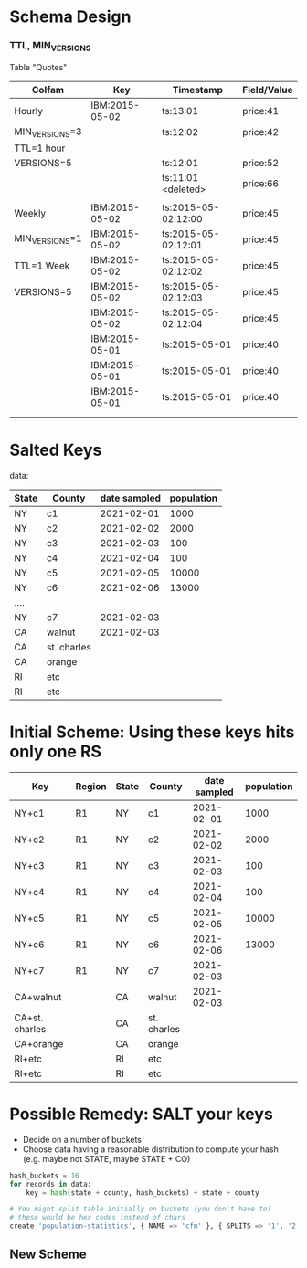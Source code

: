 #+STARTUP: odd
#+STARTUP: hidestars

* Schema Design

*** TTL, MIN_VERSIONS

Table "Quotes"


| Colfam         | Key            | Timestamp           | Field/Value |
|----------------+----------------+---------------------+-------------|
| Hourly         | IBM:2015-05-02 | ts:13:01            | price:41    |
| MIN_VERSIONS=3 |                | ts:12:02            | price:42    |
| TTL=1 hour     |                |                     |             |
| VERSIONS=5     |                | ts:12:01            | price:52    |
|                |                | ts:11:01 <deleted>  | price:66    |
|                |                |                     |             |
|----------------+----------------+---------------------+-------------|
| Weekly         | IBM:2015-05-02 | ts:2015-05-02:12:00 | price:45    |
| MIN_VERSIONS=1 | IBM:2015-05-02 | ts:2015-05-02:12:01 | price:45    |
| TTL=1 Week     | IBM:2015-05-02 | ts:2015-05-02:12:02 | price:45    |
| VERSIONS=5     | IBM:2015-05-02 | ts:2015-05-02:12:03 | price:45    |
|                | IBM:2015-05-02 | ts:2015-05-02:12:04 | price:45    |
|                | IBM:2015-05-01 | ts:2015-05-01       | price:40    |
|                | IBM:2015-05-01 | ts:2015-05-01       | price:40    |
|                | IBM:2015-05-01 | ts:2015-05-01       | price:40    |
|                |                |                     |             |
|                |                |                     |             |

* Salted Keys


data:

| State | County      | date sampled | population |
|-------+-------------+--------------+------------|
| NY    | c1          |   2021-02-01 |       1000 |
| NY    | c2          |   2021-02-02 |       2000 |
| NY    | c3          |   2021-02-03 |        100 |
| NY    | c4          |   2021-02-04 |        100 |
| NY    | c5          |   2021-02-05 |      10000 |
| NY    | c6          |   2021-02-06 |      13000 |
| ....  |             |              |            |
| NY    | c7          |   2021-02-03 |            |
| CA    | walnut      |   2021-02-03 |            |
| CA    | st. charles |              |            |
| CA    | orange      |              |            |
| RI    | etc         |              |            |
| RI    | etc         |              |            |


* Initial Scheme:  Using these keys hits only one RS

| Key            | Region | State | County      | date sampled | population |
|----------------+--------+-------+-------------+--------------+------------|
| NY+c1          | R1     | NY    | c1          |   2021-02-01 |       1000 |
| NY+c2          | R1     | NY    | c2          |   2021-02-02 |       2000 |
| NY+c3          | R1     | NY    | c3          |   2021-02-03 |        100 |
| NY+c4          | R1     | NY    | c4          |   2021-02-04 |        100 |
| NY+c5          | R1     | NY    | c5          |   2021-02-05 |      10000 |
| NY+c6          | R1     | NY    | c6          |   2021-02-06 |      13000 |
| NY+c7          | R1     | NY    | c7          |   2021-02-03 |            |
| CA+walnut      |        | CA    | walnut      |   2021-02-03 |            |
| CA+st. charles |        | CA    | st. charles |              |            |
| CA+orange      |        | CA    | orange      |              |            |
| RI+etc         |        | RI    | etc         |              |            |
| RI+etc         |        | RI    | etc         |              |            |


* Possible Remedy:  SALT your keys

- Decide on a number of buckets
- Choose data having a reasonable distribution to compute your hash
  (e.g. maybe not STATE, maybe STATE + CO)
#+BEGIN_SRC python
hash_buckets = 16
for records in data:
    key = hash(state + county, hash_buckets) + state + county

# You might split table initially on buckets (you don't have to)
# these would be hex codes instead of chars
create 'population-statistics', { NAME => 'cfm' }, { SPLITS => '1', '2', '9' .. 'A', 'B', 'C', 'E' }

#+END_SRC

** New Scheme

